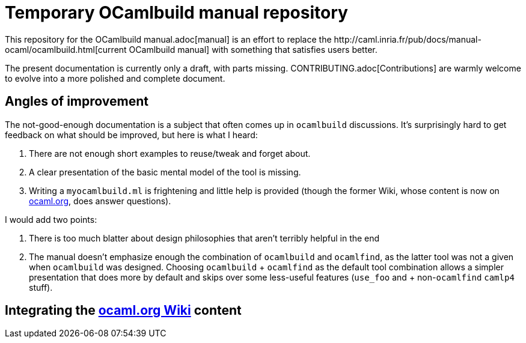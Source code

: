 = Temporary OCamlbuild manual repository
This repository for the OCamlbuild manual.adoc[manual] is an effort to replace the http://caml.inria.fr/pub/docs/manual-ocaml/ocamlbuild.html[current OCamlbuild manual] with something that satisfies users better.

The present documentation is currently only a draft, with parts missing. CONTRIBUTING.adoc[Contributions] are warmly welcome to evolve into a more polished and complete document.

== Angles of improvement

The not-good-enough documentation is a subject that often comes up in `ocamlbuild` discussions. It's surprisingly hard to get feedback on what should be improved, but here is what I heard:

. There are not enough short examples to reuse/tweak and forget about.
. A clear presentation of the basic mental model of the tool is missing.
. Writing a `myocamlbuild.ml` is frightening and little help is provided (though the former Wiki, whose content is now on http://ocaml.org/learn/tutorials/ocamlbuild/[ocaml.org], does answer questions).

I would add two points:

. There is too much blatter about design philosophies that aren't terribly helpful in the end
. The manual doesn't emphasize enough the combination of `ocamlbuild` and `ocamlfind`, as the latter tool was not a given when `ocamlbuild` was designed. Choosing `ocamlbuild` + `ocamlfind` as the default tool combination allows a simpler presentation that does more by default and skips over some less-useful features (`use_foo` and + non-``ocamlfind`` ``camlp4`` stuff).

== Integrating the http://ocaml.org/learn/tutorials/ocamlbuild/[ocaml.org Wiki] content

